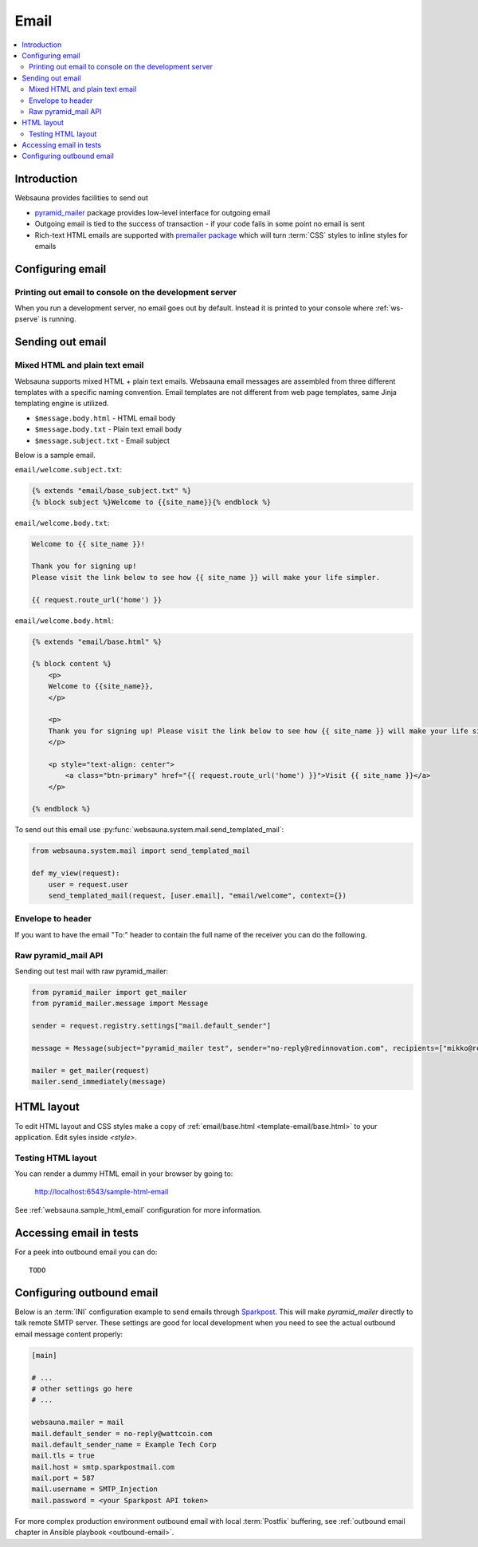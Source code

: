 .. _mail:

=====
Email
=====

.. contents:: :local:

Introduction
============

Websauna provides facilities to send out

* `pyramid_mailer <https://github.com/Pylons/pyramid_mailer>`_ package provides low-level interface for outgoing email

* Outgoing email is tied to the success of transaction - if your code fails in some point no email is sent

* Rich-text HTML emails are supported with `premailer package <https://pypi.python.org/pypi/premailer>`_ which will turn :term:`CSS` styles to inline styles for emails


Configuring email
=================

Printing out email to console on the development server
-------------------------------------------------------

When you run a development server, no email goes out by default. Instead it is printed to your console where :ref:`ws-pserve` is running.

Sending out email
=================

Mixed HTML and plain text email
-------------------------------

Websauna supports mixed HTML + plain text emails. Websauna email messages are assembled from three different templates with a specific naming convention. Email templates are not different from web page templates, same Jinja templating engine is utilized.

* ``$message.body.html`` - HTML email body

* ``$message.body.txt`` - Plain text email body

* ``$message.subject.txt`` - Email subject

Below is a sample email.

``email/welcome.subject.txt``:

.. code-block:: jinja

    {% extends "email/base_subject.txt" %}
    {% block subject %}Welcome to {{site_name}}{% endblock %}

``email/welcome.body.txt``:

.. code-block:: jinja

    Welcome to {{ site_name }}!

    Thank you for signing up!
    Please visit the link below to see how {{ site_name }} will make your life simpler.

    {{ request.route_url('home') }}

``email/welcome.body.html``:

.. code-block:: html+jinja

    {% extends "email/base.html" %}

    {% block content %}
        <p>
        Welcome to {{site_name}},
        </p>

        <p>
        Thank you for signing up! Please visit the link below to see how {{ site_name }} will make your life simpler.
        </p>

        <p style="text-align: center">
            <a class="btn-primary" href="{{ request.route_url('home') }}">Visit {{ site_name }}</a>
        </p>

    {% endblock %}

To send out this email use :py:func:`websauna.system.mail.send_templated_mail`:

.. code-block:: python

    from websauna.system.mail import send_templated_mail

    def my_view(request):
        user = request.user
        send_templated_mail(request, [user.email], "email/welcome", context={})

Envelope to header
------------------

If you want to have the email "To:" header to contain the full name of the receiver you can do the following.



Raw pyramid_mail API
--------------------

Sending out test mail with raw pyramid_mailer:

.. code-block:: python

    from pyramid_mailer import get_mailer
    from pyramid_mailer.message import Message

    sender = request.registry.settings["mail.default_sender"]

    message = Message(subject="pyramid_mailer test", sender="no-reply@redinnovation.com", recipients=["mikko@redinnovation.com"], body="yyy")

    mailer = get_mailer(request)
    mailer.send_immediately(message)

HTML layout
===========

To edit HTML layout and CSS styles make a copy of :ref:`email/base.html <template-email/base.html>` to your application. Edit syles inside `<style>`.

Testing HTML layout
-------------------

You can render a dummy HTML email in your browser by going to:

    http://localhost:6543/sample-html-email

See :ref:`websauna.sample_html_email` configuration for more information.

Accessing email in tests
========================

For a peek into outbound email you can do::

    TODO

Configuring outbound email
==========================

Below is an :term:`INI` configuration example to send emails through `Sparkpost <https://www.sparkpost.com/>`_. This will make *pyramid_mailer* directly to talk remote SMTP server. These settings are good for local development when you need to see the actual outbound email message content properly:

.. code-block:: ini

    [main]

    # ...
    # other settings go here
    # ...

    websauna.mailer = mail
    mail.default_sender = no-reply@wattcoin.com
    mail.default_sender_name = Example Tech Corp
    mail.tls = true
    mail.host = smtp.sparkpostmail.com
    mail.port = 587
    mail.username = SMTP_Injection
    mail.password = <your Sparkpost API token>

For more complex production environment outbound email with local :term:`Postfix` buffering, see :ref:`outbound email chapter in Ansible playbook <outbound-email>`.